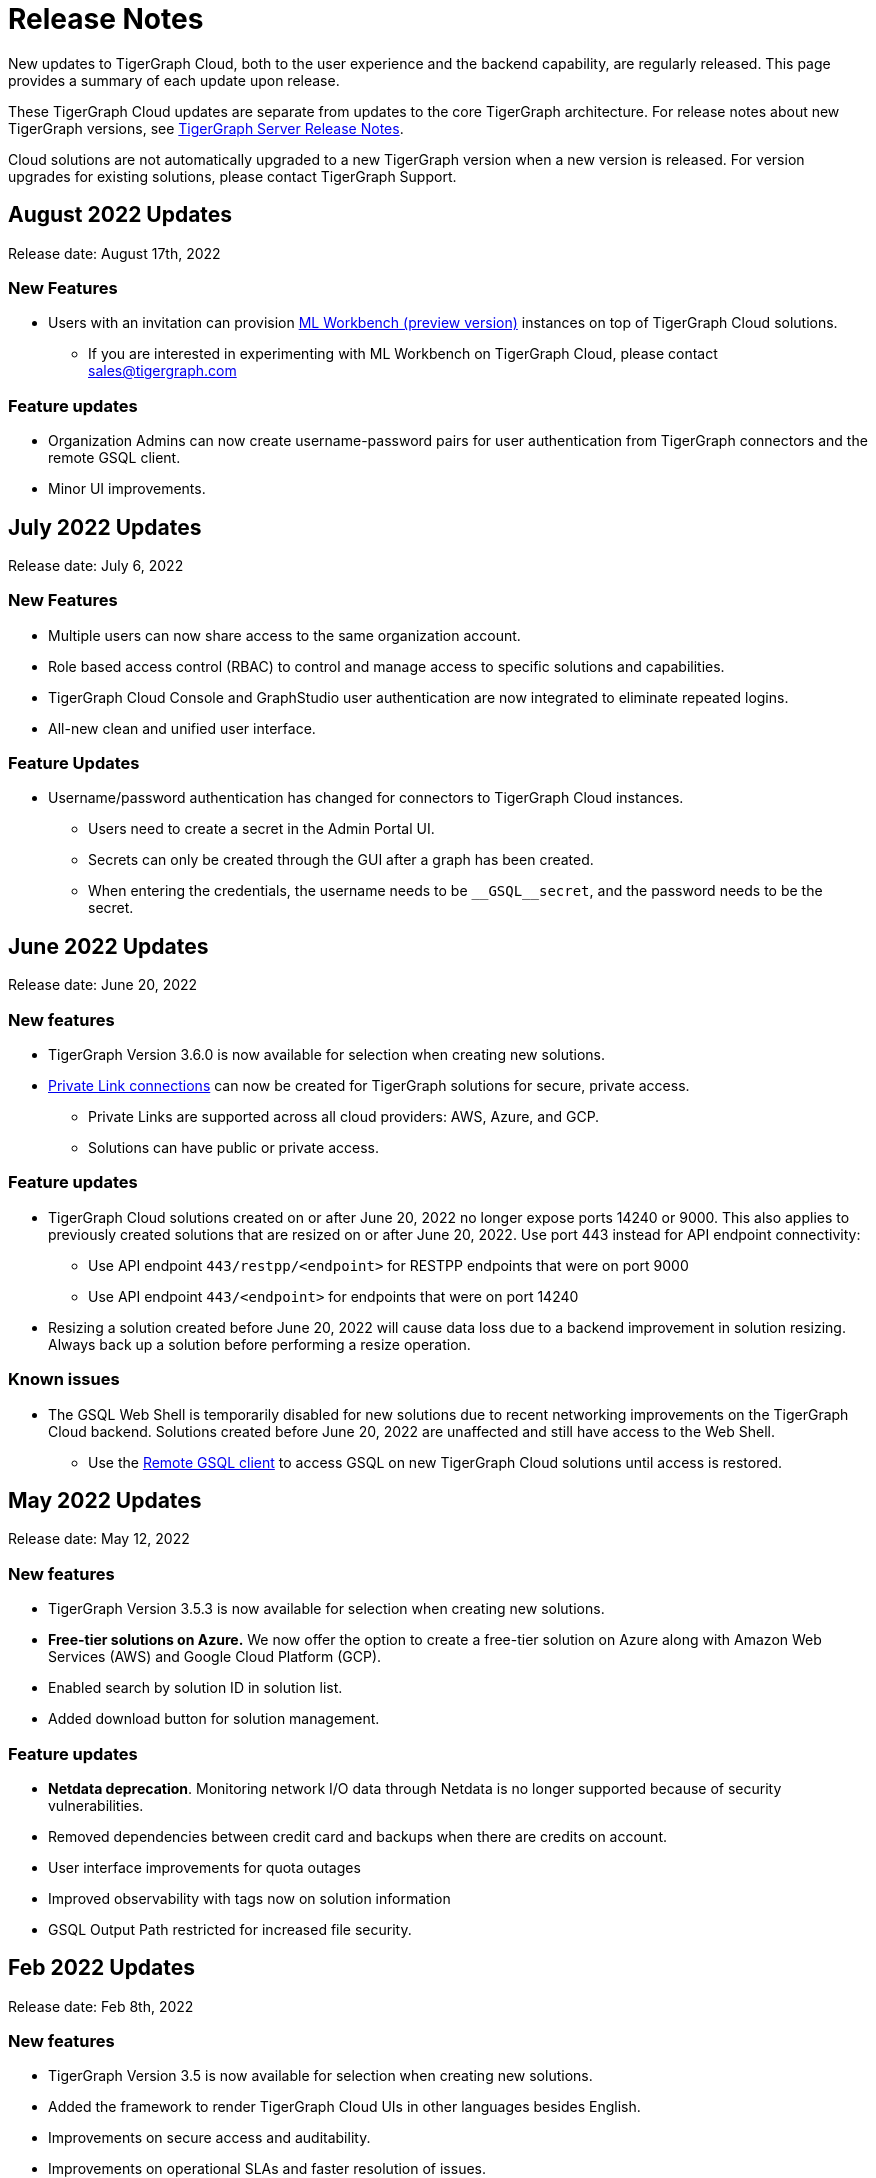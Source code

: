 = Release Notes
:page-toclevels: 1
:page-aliases: release-notes.adoc

New updates to TigerGraph Cloud, both to the user experience and the backend capability, are regularly released.
This page provides a summary of each update upon release.

These TigerGraph Cloud updates are separate from updates to the core TigerGraph architecture. For release notes about new TigerGraph versions, see xref:tigergraph-server:release-notes:index.adoc[TigerGraph Server Release Notes].

Cloud solutions are not automatically upgraded to a new TigerGraph version when a new version is released.
For version upgrades for existing solutions, please contact TigerGraph Support.

== August 2022 Updates
Release date: August 17th, 2022

=== New Features
* Users with an invitation can provision xref:ml-workbench:on-cloud:index.adoc[ML Workbench (preview version)] instances on top of TigerGraph Cloud solutions.
** If you are interested in experimenting with ML Workbench on TigerGraph Cloud, please contact sales@tigergraph.com

=== Feature updates
* Organization Admins can now create username-password pairs for user authentication from TigerGraph connectors and the remote GSQL client.
* Minor UI improvements.

== July 2022 Updates

Release date: July 6, 2022

=== New Features

* Multiple users can now share access to the same organization account.
* Role based access control (RBAC) to control and manage access to specific solutions and capabilities.
* TigerGraph Cloud Console and GraphStudio user authentication are now integrated to eliminate repeated logins.
* All-new clean and unified user interface.

=== Feature Updates

* Username/password authentication has changed for connectors to TigerGraph Cloud instances.
** Users need to create a secret in the Admin Portal UI.
** Secrets can only be created through the GUI after a graph has been created.
** When entering the credentials, the username needs to be `\__GSQL__secret`, and the password needs to be the secret.

== June 2022 Updates
Release date: June 20, 2022

=== New features

* TigerGraph Version 3.6.0 is now available for selection when creating new solutions.
* xref:private-access:index.adoc[Private Link connections] can now be created for TigerGraph solutions for secure, private access.
** Private Links are supported across all cloud providers: AWS, Azure, and GCP.
** Solutions can have public or private access.

=== Feature updates

* TigerGraph Cloud solutions created on or after June 20, 2022 no longer expose ports 14240 or 9000.
This also applies to previously created solutions that are resized on or after June 20, 2022. Use port 443 instead for API endpoint connectivity:
** Use API endpoint `443/restpp/<endpoint>` for RESTPP endpoints that were on port 9000
** Use API endpoint `443/<endpoint>` for endpoints that were on port 14240
* Resizing a solution created before June 20, 2022 will cause data loss due to a backend improvement in solution resizing.
Always back up a solution before performing a resize operation.

=== Known issues

* The GSQL Web Shell is temporarily disabled for new solutions due to recent networking improvements on the TigerGraph Cloud backend. Solutions created before June 20, 2022 are unaffected and still have access to the Web Shell.

** Use the xref:tigergraph-server:gsql-shell:using-a-remote-gsql-client.adoc[Remote GSQL client] to access GSQL on new TigerGraph Cloud solutions until access is restored.


== May 2022 Updates
Release date: May 12, 2022

=== New features

* TigerGraph Version 3.5.3 is now available for selection when creating new solutions.
* *Free-tier solutions on Azure.* We now offer the option to create a free-tier solution on Azure along with Amazon Web Services (AWS) and Google Cloud Platform (GCP).
* Enabled search by solution ID in solution list.
* Added download button for solution management.


=== Feature updates

* *Netdata deprecation*. Monitoring network I/O data through Netdata is no longer supported because of security vulnerabilities.
* Removed dependencies between credit card and backups when there are credits on account.
* User interface improvements for quota outages
* Improved observability with tags now on solution information
* GSQL Output Path restricted for increased file security.

== Feb 2022 Updates
Release date: Feb 8th, 2022

=== New features

* TigerGraph Version 3.5 is now available for selection when creating new solutions.
* Added the framework to render TigerGraph Cloud UIs in other languages besides English.
* Improvements on secure access and auditability.
* Improvements on operational SLAs and faster resolution of issues.

== Sep 2021 Updates

Release date: Sep 22, 2021

=== New features

* **TigerGraph V3.1.5 is now available for selection when creating new solutions**. Users can create solutions that include both single server and cluster deployment when they choose TigerGraph V3.1.5.
* *VPC Peering*. Users can now create a VPC peering connection between their TigerGraph Cloud VPC and another VPC on all supported cloud providers.
* *Automatic load balancing for HA clusters*. When users provision a cluster with replicas in TigerGraph Cloud, a load balancer will be automatically attached to the cluster.
* *Multi-AZ deployment*. When a user provisions an HA cluster, the replicas of the cluster will automatically be provisioned on different availability zones. This feature is supported on AWS and GCP.
* *Free-tier solutions on GCP*. We now offer the option to create a free-tier solution on GCP in addition to AWS.

== May 2021 Updates

Release Date: May 17, 2021

=== New features

* ✅Support TigerGraph V3.1.1 for New Solutions (Single Server)

== March 2021 Updates

Release Date: March 17, 2021

=== New features

* ✅Support GCP (Google Cloud Platform) as one of the Cloud Platforms

== March 2021 Updates

Release Date: March 9, 2021

=== New features

* ✅Add Azure Central India and South India Regions to Cloud Platforms

== Feb 2021 Updates

Release Date: February 17, 2021

=== New features

* ✅Add Cloud Portal Self Guided Tour
* ✅Support Minimum Disk Size Check During New Solution Provisioning Process

== Dec 2020 Updates

Release Date:  December 16, 2020

=== New features

* ✅Pricing Change
** Instance Pricing Change
** Backup Pricing Change
** Replica Pricing Change
** New Data Transfer Cost (First 50GB free for 2 hour+ uptime per month )
* ​✅Support TigerGraph V3.0.6 for New Solutions
* ​​✅Support TigerGraph v2.6.4 for New Solutions
* ✅Support replication factor of 3 for TigerGraph V3.0.6 clusters
* ✅New TigerGraph Cloud Instance Type TG.C4.M16 available from AWS
* ✅SOC2 Type 2 report available to request
* ✅5 New TigerGraph Starter Kits
** Graph Convolutional Networks (V3.0.6)
** Healthcare Graph (Drug Interaction/FAERS) (V3.0.6)
** Social Network Analysis (V2.6.4 and V3.0.6)
** Enterprise Knowledge Graph (Corporate Data) (V2.6.4 and V3.0.6)
** Enterprise Knowledge Graph (Crunchbase) (V2.6.4 and V3.0.6)

== TigerGraph Cloud V3.1 - September 2020 Updates

Release Date:  September 29, 2020

=== Patch

* ✅Patch TigerGraph V3.0.5 with GSQL Bug Fixes for New Solutions

== TigerGraph Cloud V3.0 - September 2020 Updates

Release Date:  September 17, 2020

=== New features

* ✅Support TigerGraph V3.0.5 for New Solutions
* ✅Support TigerGraph v2.6.3 for New Solutions
* ✅Allow Users to choose  v2.6.3 or V3.0.5 at New Solution Provisioning

== TigerGraph Cloud V2.2 - July 2020 Updates

Release Date:  July 10, 2020

=== New features

* ✅Support Microsoft Azure as one of the Cloud Platforms

== TigerGraph Cloud V2.1 - April 2020 Updates

Release Date:  April 27, 2020

=== New features

* ✅Advanced Developer Tool: GSQL Web Shell for Non-Free Tiers
* ✅TigerGraph Database Version Upgrades to TigerGraph 2.6 For New Instances
* ✅Starter Kit Categorization at Solution Provisioning
* ✅6 New TigerGraph Starter Kits
** COVID-19 Starter Kit
** In-Database Machine Learning Recommendation
** Low-Rank Approximation Machine Learning
** Graph Algorithms
*** Shortest Path
*** Centrality
*** Community Detection

== TigerGraph Cloud V2.0

Release Date: January 08, 2020

=== New features

* ✅New product name: "TigerGraph Distributed Cloud"
* ✅New URL: tgcloud.io
* ✅Option to provision a TigerGraph Distributed Cluster
* ✅Option to provision a Highly Available TigerGraph Cluster
* ✅Added Steps in Cloud Portal Provision Workflow
* ✅New TigerGraph Starter Kits

== TigerGraph Cloud V1.0

Release Date: September 25, 2019

Deprecation Date: March 31, 2020 (See https://docs.tigergraph.com/tigergraph-cloud/tigergraph-cloud-v1-to-tigergraph-distributed-cloud-faqs)

=== New features

* ✅Single Server Enterprise Edition
* ✅Self-service Signup and Registration at tgcloud.us
* ✅Free Credits for 1st Time Sign Up
* ✅Available in 8 Tiers of Instances (Free Tier Included) and 6 Global Regions
* ✅Flexible Billing and Pay As You Go Pricing
* ✅Secure and Isolated Network (VPC) for Each TigerGraph Cloud Account
* ✅Fast Data Loading through S3 and Local Files
* ✅13 TigerGraph Starter Kits with Sample Datasets and Queries
* ✅Start/Stop/Terminate TigerGraph Solutions On Demand through Cloud Portal
* ✅Built-in Backup and Restore through TigerGraph Admin Portal
* ✅Rich Metrics from System Monitoring Panel on Cloud Portal
* ✅Convenient Application Development Through RESTful Endpoints